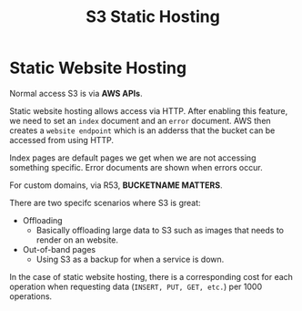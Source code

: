 :PROPERTIES:
:ID:       4568897F-0AA8-422C-8CC8-67AB7DABC4CE
:END:
#+title: S3 Static Hosting
#+tags: [[id:408B7225-BAE3-4B4B-B1E8-C12C831563B0][Associate Shared]]

* Static Website Hosting
Normal access S3 is via *AWS APIs*.

Static website hosting allows access via HTTP. After enabling this feature, we need to set an ~index~ document and an ~error~ document. AWS then creates a ~website endpoint~ which is an adderss that the bucket can be accessed from using HTTP.

Index pages are default pages we get when we are not accessing something specific. Error documents are shown when errors occur.

For custom domains, via R53, *BUCKETNAME MATTERS*.

There are two specifc scenarios where S3 is great:
- Offloading
  - Basically offloading large data to S3 such as images that needs to render on an website.
- Out-of-band pages
  - Using S3 as a backup for when a service is down.

In the case of static website hosting, there is a corresponding cost for each operation when requesting data (~INSERT, PUT, GET, etc.~) per 1000 operations.

